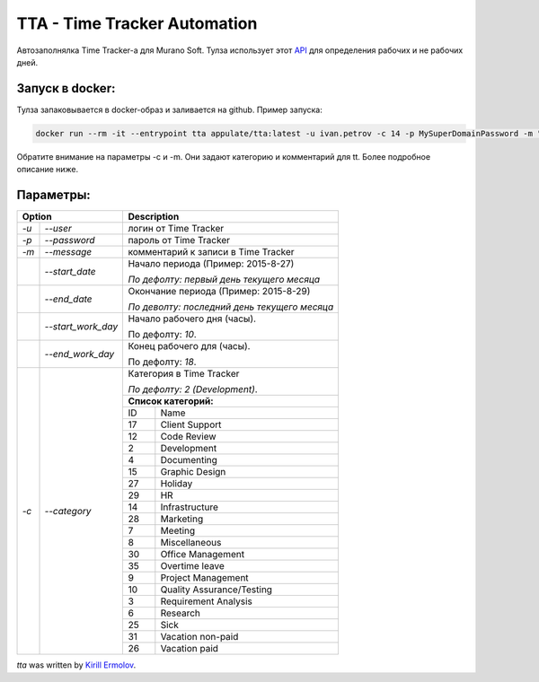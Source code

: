 TTA - Time Tracker Automation
================================================

.. image:: https://badges.gitter.im/Join%20Chat.svg
   :alt: Join the chat at https://gitter.im/erm0l0v/tta
   :target: https://gitter.im/erm0l0v/tta?utm_source=badge&utm_medium=badge&utm_campaign=pr-badge&utm_content=badge

.. image:: https://img.shields.io/pypi/v/tta.svg
    :target: https://pypi.python.org/pypi/tta
    :alt: Latest PyPI version

.. image:: https://requires.io/github/erm0l0v/tta/requirements.svg?branch=master
     :target: https://requires.io/github/erm0l0v/tta/requirements/?branch=master
     :alt: Requirements Status

.. image:: https://landscape.io/github/erm0l0v/tta/master/landscape.svg?style=flat
   :target: https://landscape.io/github/erm0l0v/tta/master
   :alt: Code Health
   

Автозаполнялка Time Tracker-а для Murano Soft. Тулза использует этот `API <http://basicdata.ru/api/calend/>`_ для определения рабочих и не рабочих дней.


Запуск в docker:
----------

Тулза запаковывается в docker-образ и заливается на github. Пример запуска:

.. code::

    docker run --rm -it --entrypoint tta appulate/tta:latest -u ivan.petrov -c 14 -p MySuperDomainPassword -m "Super Job"
    
Обратите внимание на параметры -c и -m. Они задают категорию и комментарий для tt. Более подробное описание ниже.


Параметры:
--------


+----------------------------+--------------------------------------------+
| Option                     | Description                                |
+=======+====================+============================================+
| *-u*  | *--user*           | логин от Time Tracker                      |
+-------+--------------------+--------------------------------------------+
| *-p*  | *--password*       | пароль от Time Tracker                     |
+-------+--------------------+--------------------------------------------+
| *-m*  | *--message*        | комментарий к записи в Time Tracker        |
+-------+--------------------+--------------------------------------------+
|       | *--start_date*     | Начало периода (Пример: 2015-8-27)         |
|       |                    |                                            |
|       |                    | *По дефолту:*                              |
|       |                    | *первый день текущего месяца*              |
|       |                    |                                            |
+-------+--------------------+--------------------------------------------+
|       | *--end_date*       | Окончание периода (Пример: 2015-8-29)      |
|       |                    |                                            |
|       |                    | *По деволту:*                              |
|       |                    | *последний день текущего месяца*           |
|       |                    |                                            |
+-------+--------------------+--------------------------------------------+
|       | *--start_work_day* | Начало рабочего дня (часы).                |
|       |                    |                                            |
|       |                    | По дефолту: *10*.                          |
+-------+--------------------+--------------------------------------------+
|       | *--end_work_day*   | Конец рабочего для (часы).                 |
|       |                    |                                            |
|       |                    | По дефолту: *18*.                          |
+-------+--------------------+--------------------------------------------+
| *-c*  | *--category*       | Категория в Time Tracker                   |
|       |                    |                                            |
|       |                    | *По дефолту: 2 (Development)*.             |
|       |                    +--------------------------------------------+
|       |                    | **Список категорий:**                      |
|       |                    +----+---------------------------------------+
|       |                    | ID | Name                                  |
|       |                    +----+---------------------------------------+
|       |                    | 17 | Client Support                        |
|       |                    +----+---------------------------------------+
|       |                    | 12 | Code Review                           |
|       |                    +----+---------------------------------------+
|       |                    | 2  | Development                           |
|       |                    +----+---------------------------------------+
|       |                    | 4  | Documenting                           |
|       |                    +----+---------------------------------------+
|       |                    | 15 | Graphic Design                        |
|       |                    +----+---------------------------------------+
|       |                    | 27 | Holiday                               |
|       |                    +----+---------------------------------------+
|       |                    | 29 | HR                                    |
|       |                    +----+---------------------------------------+
|       |                    | 14 | Infrastructure                        |
|       |                    +----+---------------------------------------+
|       |                    | 28 | Marketing                             |
|       |                    +----+---------------------------------------+
|       |                    | 7  | Meeting                               |
|       |                    +----+---------------------------------------+
|       |                    | 8  | Miscellaneous                         |
|       |                    +----+---------------------------------------+
|       |                    | 30 | Office Management                     |
|       |                    +----+---------------------------------------+
|       |                    | 35 | Overtime leave                        |
|       |                    +----+---------------------------------------+
|       |                    | 9  | Project Management                    |
|       |                    +----+---------------------------------------+
|       |                    | 10 | Quality Assurance/Testing             |
|       |                    +----+---------------------------------------+
|       |                    | 3  | Requirement Analysis                  |
|       |                    +----+---------------------------------------+
|       |                    | 6  | Research                              |
|       |                    +----+---------------------------------------+
|       |                    | 25 | Sick                                  |
|       |                    +----+---------------------------------------+
|       |                    | 31 | Vacation non-paid                     |
|       |                    +----+---------------------------------------+
|       |                    | 26 | Vacation paid                         |
+-------+--------------------+----+---------------------------------------+


`tta` was written by `Kirill Ermolov <erm0l0v@ya.ru>`_.
